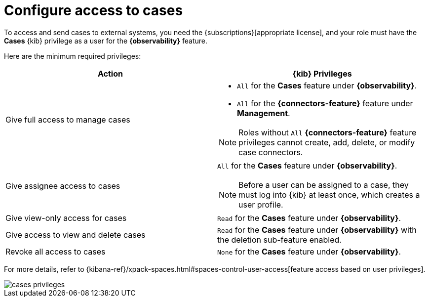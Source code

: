 [[grant-cases-access]]
= Configure access to cases

// lint ignore observability
To access and send cases to external systems, you need the {subscriptions}[appropriate license],
and your role must have the *Cases* {kib} privilege as a user for the *{observability}* feature.

Here are the minimum required privileges:

// lint disable observability
[options="header"]
|=== 

| Action | {kib} Privileges
| Give full access to manage cases 
a|
* `All` for the *Cases* feature under *{observability}*.
* `All` for the *{connectors-feature}* feature under *Management*.

NOTE: Roles without `All` *{connectors-feature}* feature privileges cannot create, add, delete, or modify case connectors.

| Give assignee access to cases
a| `All` for the *Cases* feature under *{observability}*.

NOTE: Before a user can be assigned to a case, they must log into {kib} at
least once, which creates a user profile.

| Give view-only access for cases | `Read` for the *Cases* feature under *{observability}*.

| Give access to view and delete cases | `Read` for the *Cases* feature under *{observability}* with the deletion sub-feature enabled.

| Revoke all access to cases | `None` for the *Cases* feature under *{observability}*.

|=== 
// lint enable observability

For more details, refer to {kibana-ref}/xpack-spaces.html#spaces-control-user-access[feature access based on user privileges].

[role="screenshot"]
image::images/cases-privileges.png[]
